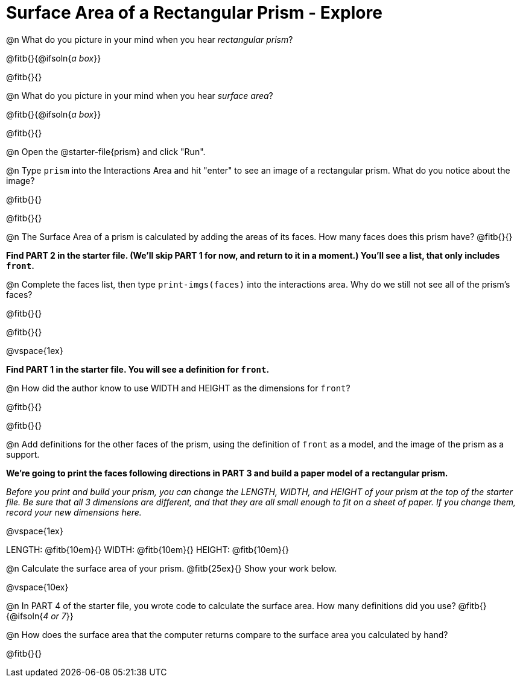 = Surface Area of a Rectangular Prism - Explore

@n What do you picture in your mind when you hear _rectangular prism_?

@fitb{}{@ifsoln{_a box_}}

@fitb{}{}

@n What do you picture in your mind when you hear _surface area_?

@fitb{}{@ifsoln{_a box_}}

@fitb{}{}

@n Open the @starter-file{prism} and click "Run".

@n Type `prism` into the Interactions Area and hit "enter" to see an image of a rectangular prism.  What do you notice about the image?

@fitb{}{}

@fitb{}{}

@n The Surface Area of a prism is calculated by adding the areas of its faces. How many faces does this prism have? @fitb{}{}

*Find PART 2 in the starter file. (We'll skip PART 1 for now, and return to it in a moment.) You'll see a list, that only includes `front`.*

@n Complete the faces list, then type `print-imgs(faces)` into the interactions area. Why do we still not see all of the prism's faces?

@fitb{}{}

@fitb{}{}

@vspace{1ex}


*Find PART 1 in the starter file. You will see a definition for ``front``.*

@n How did the author know to use WIDTH and HEIGHT as the dimensions for `front`?

@fitb{}{}

@fitb{}{}

@n Add definitions for the other faces of the prism, using the definition of `front` as a model, and the image of the prism as a support.

*We're going to print the faces following directions in PART 3 and build a paper model of a rectangular prism.*

_Before you print and build your prism, you can change the LENGTH, WIDTH, and HEIGHT of your prism at the top of the starter file. Be sure that all 3 dimensions are different, and that they are all small enough to fit on a sheet of paper. If you change them, record your new dimensions here._

@vspace{1ex}

LENGTH: @fitb{10em}{} WIDTH: @fitb{10em}{} HEIGHT: @fitb{10em}{}

//@n What units are the dimensions of the prism given in? @fitb{}{}

//@n What units should the surface area be given in? @fitb{}{}

@n Calculate the surface area of your prism. @fitb{25ex}{} Show your work below.

@vspace{10ex}

@n In PART 4 of the starter file, you wrote code to calculate the surface area. How many definitions did you use? @fitb{}{@ifsoln{_4 or 7_}}

@n How does the surface area that the computer returns compare to the surface area you calculated by hand?

@fitb{}{}
